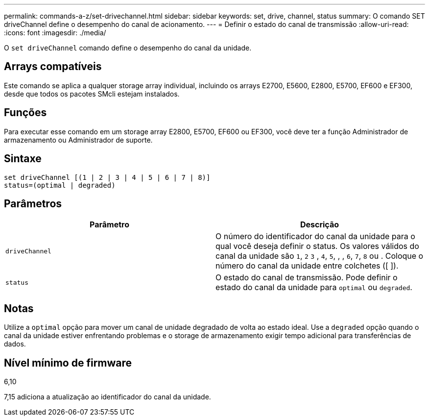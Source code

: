 ---
permalink: commands-a-z/set-drivechannel.html 
sidebar: sidebar 
keywords: set, drive, channel, status 
summary: O comando SET driveChannel define o desempenho do canal de acionamento. 
---
= Definir o estado do canal de transmissão
:allow-uri-read: 
:icons: font
:imagesdir: ./media/


[role="lead"]
O `set driveChannel` comando define o desempenho do canal da unidade.



== Arrays compatíveis

Este comando se aplica a qualquer storage array individual, incluindo os arrays E2700, E5600, E2800, E5700, EF600 e EF300, desde que todos os pacotes SMcli estejam instalados.



== Funções

Para executar esse comando em um storage array E2800, E5700, EF600 ou EF300, você deve ter a função Administrador de armazenamento ou Administrador de suporte.



== Sintaxe

[listing]
----
set driveChannel [(1 | 2 | 3 | 4 | 5 | 6 | 7 | 8)]
status=(optimal | degraded)
----


== Parâmetros

[cols="2*"]
|===
| Parâmetro | Descrição 


 a| 
`driveChannel`
 a| 
O número do identificador do canal da unidade para o qual você deseja definir o status. Os valores válidos do canal da unidade são `1`, `2` `3` , `4`, `5`, , , `6`, `7`, `8` ou . Coloque o número do canal da unidade entre colchetes ([ ]).



 a| 
`status`
 a| 
O estado do canal de transmissão. Pode definir o estado do canal da unidade para `optimal` ou `degraded`.

|===


== Notas

Utilize a `optimal` opção para mover um canal de unidade degradado de volta ao estado ideal. Use a `degraded` opção quando o canal da unidade estiver enfrentando problemas e o storage de armazenamento exigir tempo adicional para transferências de dados.



== Nível mínimo de firmware

6,10

7,15 adiciona a atualização ao identificador do canal da unidade.
